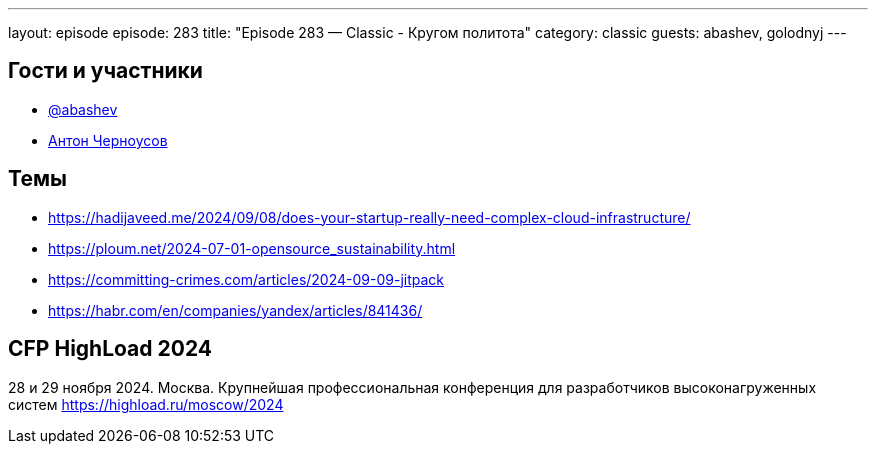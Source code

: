 ---
layout: episode
episode: 283
title: "Episode 283 — Classic - Кругом политота"
category: classic
guests: abashev, golodnyj
---

== Гости и участники

* https://t.me/razborfeed[@abashev]
* https://twitter.com/golodnyj[Антон Черноусов]


== Темы

* https://hadijaveed.me/2024/09/08/does-your-startup-really-need-complex-cloud-infrastructure/
* https://ploum.net/2024-07-01-opensource_sustainability.html
* https://committing-crimes.com/articles/2024-09-09-jitpack
* https://habr.com/en/companies/yandex/articles/841436/


== CFP HighLoad 2024

28 и 29 ноября 2024. Москва. Крупнейшая профессиональная конференция для разработчиков высоконагруженных систем https://highload.ru/moscow/2024
